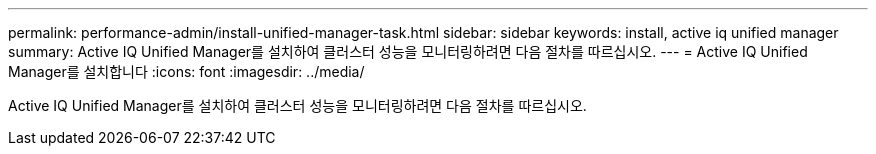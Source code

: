 ---
permalink: performance-admin/install-unified-manager-task.html 
sidebar: sidebar 
keywords: install, active iq unified manager 
summary: Active IQ Unified Manager를 설치하여 클러스터 성능을 모니터링하려면 다음 절차를 따르십시오. 
---
= Active IQ Unified Manager를 설치합니다
:icons: font
:imagesdir: ../media/


[role="lead"]
Active IQ Unified Manager를 설치하여 클러스터 성능을 모니터링하려면 다음 절차를 따르십시오.
